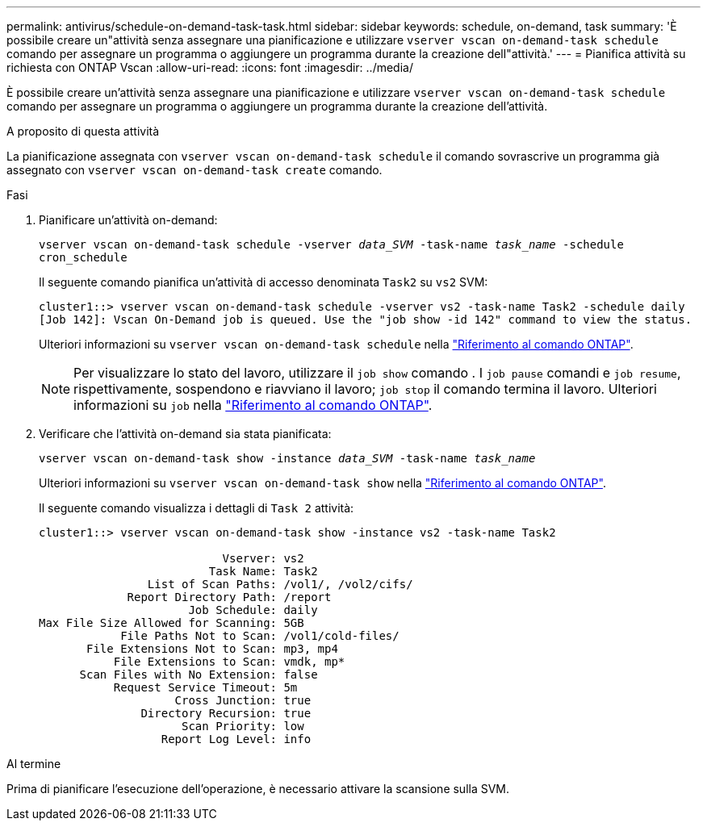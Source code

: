 ---
permalink: antivirus/schedule-on-demand-task-task.html 
sidebar: sidebar 
keywords: schedule, on-demand, task 
summary: 'È possibile creare un"attività senza assegnare una pianificazione e utilizzare `vserver vscan on-demand-task schedule` comando per assegnare un programma o aggiungere un programma durante la creazione dell"attività.' 
---
= Pianifica attività su richiesta con ONTAP Vscan
:allow-uri-read: 
:icons: font
:imagesdir: ../media/


[role="lead"]
È possibile creare un'attività senza assegnare una pianificazione e utilizzare `vserver vscan on-demand-task schedule` comando per assegnare un programma o aggiungere un programma durante la creazione dell'attività.

.A proposito di questa attività
La pianificazione assegnata con `vserver vscan on-demand-task schedule` il comando sovrascrive un programma già assegnato con `vserver vscan on-demand-task create` comando.

.Fasi
. Pianificare un'attività on-demand:
+
`vserver vscan on-demand-task schedule -vserver _data_SVM_ -task-name _task_name_ -schedule cron_schedule`

+
Il seguente comando pianifica un'attività di accesso denominata `Task2` su `vs2` SVM:

+
[listing]
----
cluster1::> vserver vscan on-demand-task schedule -vserver vs2 -task-name Task2 -schedule daily
[Job 142]: Vscan On-Demand job is queued. Use the "job show -id 142" command to view the status.
----
+
Ulteriori informazioni su `vserver vscan on-demand-task schedule` nella link:https://docs.netapp.com/us-en/ontap-cli/vserver-vscan-on-demand-task-schedule.html["Riferimento al comando ONTAP"^].

+

NOTE: Per visualizzare lo stato del lavoro, utilizzare il `job show` comando . I `job pause` comandi e `job resume`, rispettivamente, sospendono e riavviano il lavoro; `job stop` il comando termina il lavoro. Ulteriori informazioni su `job` nella link:https://docs.netapp.com/us-en/ontap-cli/search.html?q=job["Riferimento al comando ONTAP"^].

. Verificare che l'attività on-demand sia stata pianificata:
+
`vserver vscan on-demand-task show -instance _data_SVM_ -task-name _task_name_`

+
Ulteriori informazioni su `vserver vscan on-demand-task show` nella link:https://docs.netapp.com/us-en/ontap-cli/vserver-vscan-on-demand-task-show.html["Riferimento al comando ONTAP"^].

+
Il seguente comando visualizza i dettagli di `Task 2` attività:

+
[listing]
----
cluster1::> vserver vscan on-demand-task show -instance vs2 -task-name Task2

                           Vserver: vs2
                         Task Name: Task2
                List of Scan Paths: /vol1/, /vol2/cifs/
             Report Directory Path: /report
                      Job Schedule: daily
Max File Size Allowed for Scanning: 5GB
            File Paths Not to Scan: /vol1/cold-files/
       File Extensions Not to Scan: mp3, mp4
           File Extensions to Scan: vmdk, mp*
      Scan Files with No Extension: false
           Request Service Timeout: 5m
                    Cross Junction: true
               Directory Recursion: true
                     Scan Priority: low
                  Report Log Level: info
----


.Al termine
Prima di pianificare l'esecuzione dell'operazione, è necessario attivare la scansione sulla SVM.
